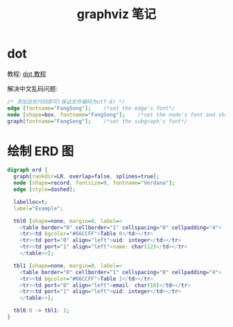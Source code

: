 #+TITLE:      graphviz 笔记

* 目录                                                    :TOC_4_gh:noexport:
- [[#dot][dot]]
- [[#绘制-erd-图][绘制 ERD 图]]

* dot
  教程: [[https://github.com/uolcano/blog/issues/13][dot 教程]]

  解决中文乱码问题:
  #+BEGIN_SRC dot
    /* 添加这些代码即可(保证文件编码为utf-8) */
    edge [fontname="FangSong"];    /*set the edge's font*/
    node [shape=box, fontname="FangSong"];    /*set the node's font and shape*/
    graph[fontname="FangSong"];    /*set the subgraph's font*/
  #+END_SRC

* 绘制 ERD 图
  #+BEGIN_SRC dot
    digraph erd {
      graph[rankdir=LR, overlap=false, splines=true];
      node [shape=record, fontsize=9, fontname="Verdana"];
      edge [style=dashed];

      labelloc=t;
      label="Example";

      tbl0 [shape=none, margin=0, label=<
        <table border="0" cellborder="1" cellspacing="0" cellpadding="4">
        <tr><td bgcolor="#66CCFF">Table 0</td></tr>
        <tr><td port="0" align="left">uid: integer</td></tr>
        <tr><td port="1" align="left">name: char(12)</td></tr>
        </table>>];

      tbl1 [shape=none, margin=0, label=<
        <table border="0" cellborder="1" cellspacing="0" cellpadding="4">
        <tr><td bgcolor="#66CCFF">Table 1</td></tr>
        <tr><td port="0" align="left">email: char(10)</td></tr>
        <tr><td port="1" align="left">uid: integer</td></tr>
        </table>>];

      tbl0:0 -> tbl1: 1;
    }
  #+END_SRC
